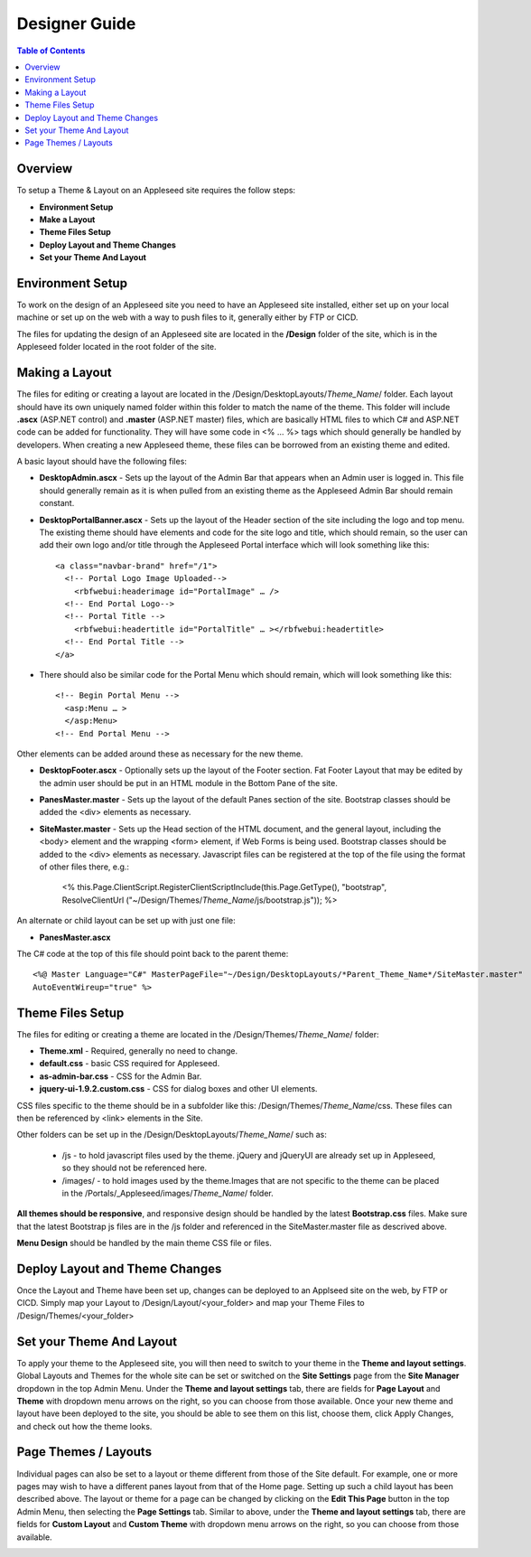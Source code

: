 ================
Designer Guide
================

.. contents:: Table of Contents

Overview 
--------
To setup a Theme & Layout on an Appleseed site requires the follow steps:

- **Environment Setup**
- **Make a Layout**
- **Theme Files Setup**
- **Deploy Layout and Theme Changes**
- **Set your Theme And Layout**


Environment Setup
---------------
To work on the design of an Appleseed site you need to have an Appleseed site installed, either set up on your local machine or set up on the web with a way to push files to it, generally either by FTP or CICD. 

The files for updating the design of an Appleseed site are located in the **/Design** folder of the site, which is in the Appleseed folder located in the root folder of the site. 


Making a Layout
---------------
The files for editing or creating a layout are located in the /Design/DesktopLayouts/*Theme_Name*/ folder.
Each layout should have its own uniquely named folder within this folder to match the name of the theme. 
This folder will include **.ascx** (ASP.NET control) and **.master** (ASP.NET master) files, which are basically HTML files to which C# and ASP.NET code can be added for functionality. They will have some code in <% … %> tags which should generally be handled by developers. When creating a new Appleseed theme, these files can be borrowed from an existing theme and edited. 

A basic layout should have the following files:

- **DesktopAdmin.ascx** - Sets up the layout of the Admin Bar that appears when an Admin user is logged in. This file should generally remain as it is when pulled from an existing theme as the Appleseed Admin Bar should remain constant.
- **DesktopPortalBanner.ascx** - Sets up the layout of the Header section of the site including the logo and top menu. The existing theme should have elements and code for the site logo and title, which should remain, so the user can add their own logo and/or title through the Appleseed Portal interface which will look something like this::

    <a class="navbar-brand" href="/1">
      <!-- Portal Logo Image Uploaded-->
        <rbfwebui:headerimage id="PortalImage" … />
      <!-- End Portal Logo-->
      <!-- Portal Title -->
        <rbfwebui:headertitle id="PortalTitle" … ></rbfwebui:headertitle>
      <!-- End Portal Title -->
    </a>
    
- There should also be similar code for the Portal Menu which should remain, which will look something like this::

    <!-- Begin Portal Menu -->
      <asp:Menu … >
      </asp:Menu>
    <!-- End Portal Menu -->
    
Other elements can be added around these as necessary for the new theme.

- **DesktopFooter.ascx** - Optionally sets up the layout of the Footer section. Fat Footer Layout that may be edited by the admin user should be put in an HTML module in the Bottom Pane of the site.
- **PanesMaster.master** - Sets up the layout of the default Panes section of the site. Bootstrap classes should be added the <div> elements as necessary.
- **SiteMaster.master** - Sets up the Head section of the HTML document, and the general layout, including the <body> element and the wrapping <form> element, if Web Forms is being used. Bootstrap classes should be added to the <div> elements as necessary. Javascript files can be registered at the top of the file using the format of other files there, e.g.:

    <% this.Page.ClientScript.RegisterClientScriptInclude(this.Page.GetType(), "bootstrap", ResolveClientUrl ("~/Design/Themes/*Theme_Name*/js/bootstrap.js")); %>

An alternate or child layout can be set up with just one file:

- **PanesMaster.ascx** 

The C# code at the top of this file should point back to the parent theme::

    <%@ Master Language="C#" MasterPageFile="~/Design/DesktopLayouts/*Parent_Theme_Name*/SiteMaster.master" 
    AutoEventWireup="true" %>


Theme Files Setup
--------------
The files for editing or creating a theme are located in the /Design/Themes/*Theme_Name*/ folder:

- **Theme.xml** - Required, generally no need to change. 
- **default.css** - basic CSS required for Appleseed.
- **as-admin-bar.css** - CSS for the Admin Bar.
- **jquery-ui-1.9.2.custom.css** - CSS for dialog boxes and other UI elements.

CSS files specific to the theme should be in a subfolder like this: /Design/Themes/*Theme_Name*/css. These files can then be referenced by <link> elements in the Site.

Other folders can be set up in the /Design/DesktopLayouts/*Theme_Name*/ such as:
    
    - /js - to hold javascript files used by the theme. jQuery and jQueryUI are already set up in Appleseed, so they should not be referenced here. 
    - /images/ - to hold images used by the theme.Images that are not specific to the theme can be placed in the /Portals/_Appleseed/images/*Theme_Name*/ folder.

**All themes should be responsive**, and responsive design should be handled by the latest **Bootstrap.css** files. 
Make sure that the latest Bootstrap js files are in the /js folder and referenced in the SiteMaster.master file as descrived above. 

**Menu Design** should be handled by the main theme CSS file or files. 


Deploy Layout and Theme Changes  
-----------------------
Once the Layout and Theme have been set up, changes can be deployed to an Applseed site on the web, by FTP or CICD. 
Simply map your Layout to /Design/Layout/<your_folder>  and map your Theme Files to /Design/Themes/<your_folder>


Set your Theme And Layout
-----------------------
To apply your theme to the Appleseed site, you will then need to switch to your theme in the **Theme and layout settings**.
Global Layouts and Themes for the whole site can be set or switched on the **Site Settings** page from the **Site Manager** dropdown in the top Admin Menu. Under the **Theme and layout settings** tab, there are fields for **Page Layout** and **Theme** with dropdown menu arrows on the right, so you can choose from those available. Once your new theme and layout have been deployed to the site, you should be able to see them on this list,  choose them, click Apply Changes, and check out how the theme looks. 

.. image:: ../images/site-settings-screenshot.png


Page Themes / Layouts
---------------------
Individual pages can also be set to a layout or theme different from those of the Site default. 
For example, one or more pages may wish to have a different panes layout from that of the Home page. Setting up such a child layout has been described above. The layout or theme for a page can be changed by clicking on the **Edit This Page** button in the top Admin Menu, then selecting the **Page Settings** tab. Similar to above, under the **Theme and layout settings** tab, there are fields for **Custom Layout** and **Custom Theme** with dropdown menu arrows on the right, so you can choose from those available. 

.. image:: ../images/edit-page-screenshot.png

